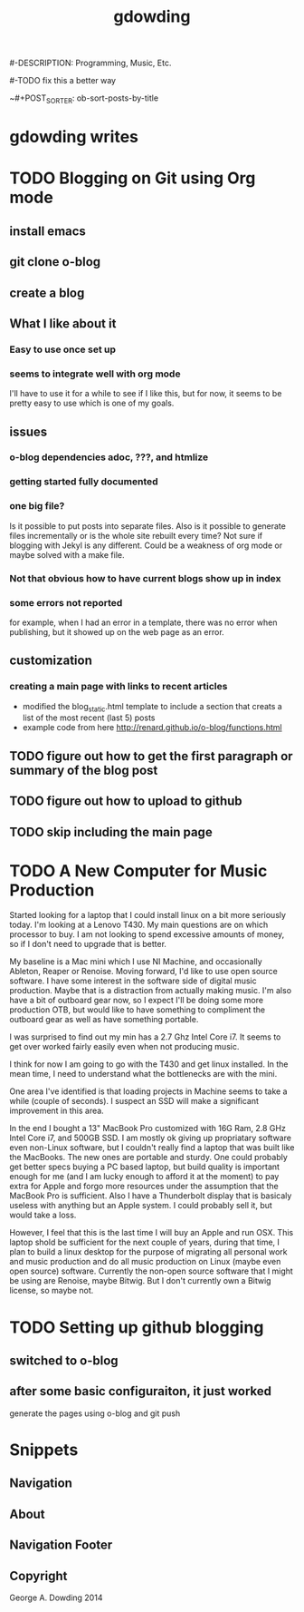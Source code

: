 #+TITLE: gdowding
#-DESCRIPTION: Programming, Music, Etc.

#+STARTUP: logdone

#+URL: http://gdowding.github.io
#-TODO fix this a better way
#+TEMPLATE_DIR: /Users/gdowding/git/o-blog/templates
#+PUBLISH_DIR: .
#+FILENAME_SANITIZER: ob-sanitize-string
~#+POST_SORTER: ob-sort-posts-by-title

#+POST_BUILD_SHELL: cmd 1
#+POST_BUILD_SHELL: cmd 2
#+POST_BUILD_SHELL: cmd 3
#+POST_BUILD_SHELL: cmd 4

* gdowding writes
  :PROPERTIES:
  :PAGE: index.html
  :TEMPLATE: blog_static_with_recent.html
  :END:

* TODO Blogging on Git using Org mode
** install emacs
** git clone o-blog
** create a blog
** What I like about it
*** Easy to use once set up
*** seems to integrate well with org mode
    I'll have to use it for a while to see if I like this, but for now, it
    seems to be pretty easy to use which is one of my goals.
** issues
*** o-blog dependencies adoc, ???, and htmlize
*** getting started fully documented
*** one big file?
    Is it possible to put posts into separate files. Also is it possible to
    generate files incrementally or is the whole site rebuilt every time? Not
    sure if blogging with Jekyl is any different. Could be a weakness of org
    mode or maybe solved with a make file.
*** Not that obvious how to have current blogs show up in index

*** some errors not reported
    for example, when I had an error in a template, there was no error when
    publishing, but it showed up on the web page as an error.
** customization
*** creating a main page with links to recent articles
+ modified the blog_static.html template to include a section that creats a list of the most recent (last 5) posts
+ example code from here http://renard.github.io/o-blog/functions.html
** TODO figure out how to get the first paragraph or summary of the blog post
** TODO figure out how to upload to github
** TODO skip including the main page

* TODO A New Computer for Music Production

Started looking for a laptop that I could install linux on a bit more
seriously today. I'm looking at a Lenovo T430. My main questions are
on which processor to buy. I am not looking to spend excessive amounts
of money, so if I don't need to upgrade that is better.

My baseline is a Mac mini which I use NI Machine, and occasionally
Ableton, Reaper or Renoise. Moving forward, I'd like to use open
source software. I have some interest in the software side of digital
music production. Maybe that is a distraction from actually making
music. I'm also have a bit of outboard gear now, so I expect I'll be
doing some more production OTB, but would like to have something to
compliment the outboard gear as well as have something portable.

I was surprised to find out my min has a 2.7 Ghz Intel Core i7. It
seems to get over worked fairly easily even when not producing music.

I think for now I am going to go with the T430 and get linux
installed. In the mean time, I need to understand what the bottlenecks
are with the mini.

One area I've identified is that loading projects in Machine seems to
take a while (couple of seconds). I suspect an SSD will make a
significant improvement in this area.

In the end I bought a 13" MacBook Pro customized with 16G Ram, 2.8 GHz
Intel Core i7, and 500GB SSD. I am mostly ok giving up propriatary software
even non-Linux software, but I couldn't really find a laptop that was built
like the MacBooks. The new ones are portable and sturdy. One could probably
get better specs buying a PC based laptop, but build quality is important
enough for me (and I am lucky enough to afford it at the moment) to pay extra
for Apple and forgo more resources under the assumption that the MacBook Pro is
sufficient. Also I have a Thunderbolt display that is basicaly useless with
anything but an Apple system. I could probably sell it, but would take a loss.


However, I feel that this is the last time I will buy an Apple and run OSX.
This laptop shold be sufficient for the next couple of years, during that time,
I plan to build a linux desktop for the purpose of migrating all personal
work and music production and do all music production on Linux (maybe even
open source) software. Currently the non-open source software that I might be
using are Renoise, maybe Bitwig. But I don't currently own a Bitwig license,
so maybe not.

* TODO Setting up github blogging
** switched to o-blog
** after some basic configuraiton, it just worked
   generate the pages using o-blog and git push

* Snippets

** Navigation
   :PROPERTIES:
   :SNIPPET:  t
   :END:

** About
  :PROPERTIES:
  :SNIPPET:  t
  :END:
   
** Navigation Footer
   :PROPERTIES:
   :SNIPPET: t
   :END:

** Copyright
   :PROPERTIES:
   :SNIPPET: t
   :END:

George A. Dowding 2014

